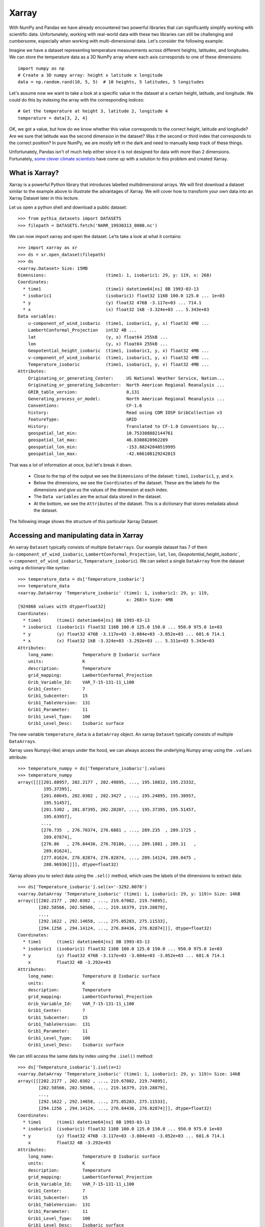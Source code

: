 .. _xarray:

Xarray
======

.. questions::

        - How shall we deal with real-world datasets that are usually more than just raw numbers?
        - What is the advantage of using labelled multidimensional arrays?
        - What does Xarray add to Numpy and Pandas to address these questions?
     
.. objectives::

        - Learn how to apply operations over dimensions and select values by label
        - Understand Xarray's DataArrays and Datasets
        - Learn how to easily plot data in Xarray
        - Learn how to turn your own data into an Xarray Dataset


.. highlight:: python


With NumPy and Pandas we have already encountered two powerful libraries that can significantly simplify working with scientific data. Unfortunately, working with real-world data with these two libraries can still be challenging and cumbersome, especially when working with multi-dimensional data. Let's consider the following example: 

Imagine we have a dataset representing temperature measurements across different heights, latitudes, and longitudes. We can store the temperature data as a 3D NumPy array where each axis corresponds to one of these dimensions: :: 

        import numpy as np
        # Create a 3D numpy array: height x latitude x longitude
        data = np.random.rand(10, 5, 5)  # 10 heights, 5 latitudes, 5 longitudes


Let's assume now we want to take a look at a specific value in the dataset at a certain height, latitude, and longitude. We could do this by indexing the array with the corresponding indices: ::

        # Get the temperature at height 3, latitude 2, longitude 4
        temperature = data[3, 2, 4]

OK, we got a value, but how do we know whether this value corresponds to the correct height, latitude and longitude? Are we sure that latitude was the second dimension in the dataset? Was it the second or third index that corresponds to the correct position? In pure NumPy, we are mostly left in the dark and need to manually keep track of these things. 

Unfortunately, Pandas isn't of much help either since it is not designed for data with more than 2 dimensions. Fortunately, `some clever climate scientists <https://github.com/pydata/xarray/graphs/contributors>`_ have come up with a solution to this problem and created Xarray.

What is Xarray?
----------------

Xarray is a powerful Python library that introduces labelled multidimensional arrays.  
We will first download a dataset similar to the example above to illustrate the advantages of Xarray. We will cover how to transform your own data into an Xarray Dataset later in this lecture.

Let us open a python shell and download a public dataset: ::
        
        >>> from pythia_datasets import DATASETS
        >>> filepath = DATASETS.fetch('NARR_19930313_0000.nc')

We can now import xarray and open the dataset. Le'ts take a look at what it contains: ::

        >>> import xarray as xr
        >>> ds = xr.open_dataset(filepath)
        >>> ds
        <xarray.Dataset> Size: 15MB
        Dimensions:                       (time1: 1, isobaric1: 29, y: 119, x: 268)
        Coordinates:
          * time1                         (time1) datetime64[ns] 8B 1993-03-13
          * isobaric1                     (isobaric1) float32 116B 100.0 125.0 ... 1e+03
          * y                             (y) float32 476B -3.117e+03 ... 714.1
          * x                             (x) float32 1kB -3.324e+03 ... 5.343e+03
        Data variables:
            u-component_of_wind_isobaric  (time1, isobaric1, y, x) float32 4MB ...
            LambertConformal_Projection   int32 4B ...
            lat                           (y, x) float64 255kB ...
            lon                           (y, x) float64 255kB ...
            Geopotential_height_isobaric  (time1, isobaric1, y, x) float32 4MB ...
            v-component_of_wind_isobaric  (time1, isobaric1, y, x) float32 4MB ...
            Temperature_isobaric          (time1, isobaric1, y, x) float32 4MB ...
        Attributes:
            Originating_or_generating_Center:     US National Weather Service, Nation...
            Originating_or_generating_Subcenter:  North American Regional Reanalysis ...
            GRIB_table_version:                   0,131
            Generating_process_or_model:          North American Regional Reanalysis ...
            Conventions:                          CF-1.6
            history:                              Read using CDM IOSP GribCollection v3
            featureType:                          GRID
            History:                              Translated to CF-1.0 Conventions by...
            geospatial_lat_min:                   10.753308882144761
            geospatial_lat_max:                   46.8308828962289
            geospatial_lon_min:                   -153.88242040519995
            geospatial_lon_max:                   -42.666108129242815

That was a lot of information at once, but let's break it down. 

        - Close to the top of the output we see the ``Dimensions`` of the dataset: ``time1``, ``isobaric1``, ``y``, and ``x``. 
        - Below the dimensions, we see the ``Coordinates`` of the dataset. These are the labels for the dimensions and give us the values of the dimension at each index.
        - The ``Data variables`` are the actual data stored in the dataset.
        - At the bottom, we see the ``Attributes`` of the dataset. This is a dictionary that stores metadata about the dataset.


The following image shows the structure of this particular Xarray Dataset:

        .. image:: img/xarray/xarray_dataset_image.png


Accessing and manipulating data in Xarray
-----------------------------------------

An xarray ``Dataset`` typically consists of multiple ``DataArrays``. Our example dataset has 7 of them (``u-component_of_wind_isobaric``, ``LambertConformal_Projection``, ``lat``, ``lon``, `Geopotential_height_isobaric``, ``v-component_of_wind_isobaric``, ``Temperature_isobaric``).
We can select a single ``DataArray`` from the dataset using a dictionary-like syntax: ::

        >>> temperature_data = ds['Temperature_isobaric']
        >>> temperature_data
        <xarray.DataArray 'Temperature_isobaric' (time1: 1, isobaric1: 29, y: 119,
                                                  x: 268)> Size: 4MB
        [924868 values with dtype=float32]
        Coordinates:
          * time1      (time1) datetime64[ns] 8B 1993-03-13
          * isobaric1  (isobaric1) float32 116B 100.0 125.0 150.0 ... 950.0 975.0 1e+03
          * y          (y) float32 476B -3.117e+03 -3.084e+03 -3.052e+03 ... 681.6 714.1
          * x          (x) float32 1kB -3.324e+03 -3.292e+03 ... 5.311e+03 5.343e+03
        Attributes:
            long_name:           Temperature @ Isobaric surface
            units:               K
            description:         Temperature
            grid_mapping:        LambertConformal_Projection
            Grib_Variable_Id:    VAR_7-15-131-11_L100
            Grib1_Center:        7
            Grib1_Subcenter:     15
            Grib1_TableVersion:  131
            Grib1_Parameter:     11
            Grib1_Level_Type:    100
            Grib1_Level_Desc:    Isobaric surface


The new variable ``temperature_data`` is a ``DataArray`` object. An xarray ``Dataset`` typically consists of multiple ``DataArrays``.

Xarray uses Numpy(-like) arrays under the hood, we can always access the underlying Numpy array using the ``.values`` attribute: ::

        >>> temperature_numpy = ds['Temperature_isobaric'].values
        >>> temperature_numpy
        array([[[[201.88957, 202.2177 , 202.49895, ..., 195.10832, 195.23332,
                  195.37395],
                 [201.68645, 202.0302 , 202.3427 , ..., 195.24895, 195.38957,
                  195.51457],
                 [201.5302 , 201.87395, 202.20207, ..., 195.37395, 195.51457,
                  195.63957],
                 ...,
                 [276.735  , 276.70374, 276.6881 , ..., 289.235  , 289.1725 ,
                  289.07874],
                 [276.86   , 276.84436, 276.78186, ..., 289.1881 , 289.11   ,
                  289.01624],
                 [277.01624, 276.82874, 276.82874, ..., 289.14124, 289.0475 ,
                  288.96936]]]], dtype=float32)


Xarray allows you to select data using the ``.sel()`` method, which uses the labels of the dimensions to extract data: ::

        >>> ds['Temperature_isobaric'].sel(x='-3292.0078')
        <xarray.DataArray 'Temperature_isobaric' (time1: 1, isobaric1: 29, y: 119)> Size: 14kB
        array([[[202.2177 , 202.0302 , ..., 219.67082, 219.74895],
                [202.58566, 202.58566, ..., 219.16379, 219.28879],
                ...,
                [292.1622 , 292.14658, ..., 275.05283, 275.11533],
                [294.1256 , 294.14124, ..., 276.84436, 276.82874]]], dtype=float32)
        Coordinates:
          * time1      (time1) datetime64[ns] 8B 1993-03-13
          * isobaric1  (isobaric1) float32 116B 100.0 125.0 150.0 ... 950.0 975.0 1e+03
          * y          (y) float32 476B -3.117e+03 -3.084e+03 -3.052e+03 ... 681.6 714.1
            x          float32 4B -3.292e+03
        Attributes:
            long_name:           Temperature @ Isobaric surface
            units:               K
            description:         Temperature
            grid_mapping:        LambertConformal_Projection
            Grib_Variable_Id:    VAR_7-15-131-11_L100
            Grib1_Center:        7
            Grib1_Subcenter:     15
            Grib1_TableVersion:  131
            Grib1_Parameter:     11
            Grib1_Level_Type:    100
            Grib1_Level_Desc:    Isobaric surface


We can still access the same data by index using the ``.isel()`` method: ::

        >>> ds['Temperature_isobaric'].isel(x=1)
        <xarray.DataArray 'Temperature_isobaric' (time1: 1, isobaric1: 29, y: 119)> Size: 14kB
        array([[[202.2177 , 202.0302 , ..., 219.67082, 219.74895],
                [202.58566, 202.58566, ..., 219.16379, 219.28879],
                ...,
                [292.1622 , 292.14658, ..., 275.05283, 275.11533],
                [294.1256 , 294.14124, ..., 276.84436, 276.82874]]], dtype=float32)
        Coordinates:
          * time1      (time1) datetime64[ns] 8B 1993-03-13
          * isobaric1  (isobaric1) float32 116B 100.0 125.0 150.0 ... 950.0 975.0 1e+03
          * y          (y) float32 476B -3.117e+03 -3.084e+03 -3.052e+03 ... 681.6 714.1
            x          float32 4B -3.292e+03
        Attributes:
            long_name:           Temperature @ Isobaric surface
            units:               K
            description:         Temperature
            grid_mapping:        LambertConformal_Projection
            Grib_Variable_Id:    VAR_7-15-131-11_L100
            Grib1_Center:        7
            Grib1_Subcenter:     15
            Grib1_TableVersion:  131
            Grib1_Parameter:     11
            Grib1_Level_Type:    100
            Grib1_Level_Desc:    Isobaric surface


Xarray also provides a wide range of aggregation methods such as ``sum()``, ``mean()``, ``median()``, ``min()``, and ``max()``. We can use these methods to aggregate data over one or multiple dimensions: ::

        >>> # Calculate the mean over the 'isobaric1' dimension
        >>> ds['Temperature_isobaric'].mean(dim='isobaric1')
        <xarray.DataArray 'Temperature_isobaric' (time1: 1, y: 119, x: 268)> Size: 128kB
        array([[[259.88446, 259.90222, 259.91678, ..., 262.61667, 262.6285 ,
                 262.65167],
                [259.74866, 259.76752, 259.78638, ..., 262.5757 , 262.58218,
                 262.57516],
                [259.6156 , 259.63498, 259.65115, ..., 262.52075, 262.51215,
                 262.4976 ],
                ...,
                [249.8796 , 249.83649, 249.79501, ..., 254.43617, 254.49059,
                 254.54985],
                [249.8505 , 249.80202, 249.75244, ..., 254.37044, 254.42378,
                 254.47711],
                [249.82195, 249.75998, 249.71204, ..., 254.30956, 254.35805,
                 254.41139]]], dtype=float32)
        Coordinates:
          * time1    (time1) datetime64[ns] 8B 1993-03-13
          * y        (y) float32 476B -3.117e+03 -3.084e+03 -3.052e+03 ... 681.6 714.1
          * x        (x) float32 1kB -3.324e+03 -3.292e+03 ... 5.311e+03 5.343e+03


Let's take a look at a concrete example and compare it to NumPy. We will calculate the max temperature over the 'isobaric1' dimension at a specific value for x: ::

        >>> # Xarray
        >>> ds['Temperature_isobaric'].sel(x='-3259.5447').max(dim='isobaric1')
        array([[294.11   , 294.14124, 294.1256 , 294.0475 , 293.90686, 293.6256 ,
                ...,
                276.46936, 276.59436, 276.6881 , 276.78186, 276.82874]],
              dtype=float32)

In comparison, if we were to use plain Numpy, this would be: ::

        >>> # NumPy
        >>> np.max(temperature_numpy[:, :, :, 2 ], axis = 1)
        array([[294.11   , 294.14124, 294.1256 , 294.0475 , 293.90686, 293.6256 ,
                ...,
                276.46936, 276.59436, 276.6881 , 276.78186, 276.82874]],
              dtype=float32)



As you can see, the Xarray code is much more readable and we didn't need to keep track of the right indices and order of the dimensions.

Plotting data in Xarray
-----------------------

Like Pandas, Xarray comes with basic plotting capabilities. We can easily plot data in 1D and 2D using the ``.plot()`` method. Xarray uses a widely used plotting library called matplotlib for this. When calling the ``.plot()`` method, Xarray checks the dimensionality of the data and plots it accordingly. Let's import matplotlib and plot the data: ::

        >>> import matplotlib.pyplot as plt

        >>> ds['Temperature_isobaric'].isel(x=2).plot()
        >>> plt.show()
        
For a 2D DataArray the plot would resemble this example:

        .. image:: img/xarray/xarray_2d_plot.png

Note, that we didn't specify the axes labels, Xarray automatically used the coordinates of the DataArray for the plot. This plot might not be one you include directly in a paper, but it is a great way to quickly visualize your data.

Let's have a look at a dataslice of 1D data: ::

        >>> ds['Temperature_isobaric'].isel(x=2, y=5).plot()
        >>> plt.show()

The resulting plot detects the dimentionality of the data and plots it accordingly: 

        .. image:: img/xarray/xarray_1d_plot.png

If the data has more than two dimensions, Xarray will plot a histogram of the data: ::

        >>> ds['Temperature_isobaric'].plot()
        >>> plt.show()

The resulting plot would look like this:

        .. image:: img/xarray/xarray_hist.png

We can modify the plots by passing additional arguments to the ``.plot()`` method. Since we haven't discussed the plotting library matplotlib in this course, we will not go into further detail here. You can find more information in the `Xarray documentation <https://xarray.pydata.org/en/stable/plotting.html>`_.

Exercises 1
-----------

.. challenge:: Exercises: Xarray-1

        Download the ``NARR_19930313_0000.nc`` dataset have a look at all Data variables. Calculate the geopotential height at ``x=5148.3726`` averaged over ``y`` and return the median value. You can use the ``.plot()`` method to check on the way whether you use the correct dimensions and indices.

.. solution:: Solutions: Xarray-1

        One way of calculating this is: ::

                >>> from pythia_datasets import DATASETS
                >>> import xarray as xr
                >>> 
                >>> filepath = DATASETS.fetch('NARR_19930313_0000.nc')
                >>> ds = xr.open_dataset(filepath)
                >>> ds['Geopotential_height_isobaric'].sel(x=5148.3726).mean('y').median()
                <xarray.DataArray 'Geopotential_height_isobaric' ()> Size: 4B
                array(4395.487, dtype=float32)
                Coordinates:
                    x        float32 4B 5.148e+03




Creating your own Xarray Dataset
--------------------------------

Creating your own Xarray Dataset is quite simple. We can create a Dataset from scratch using basic Python data structures. Let's create a simple weather dataset with pressure and humidity data with the following script: ::

        import xarray as xr
        import numpy as np

        # Define coordinates using basic Python lists
        time = ['2023-01-01', '2023-01-02', '2023-01-03', '2023-01-04', '2023-01-05']
        location = ['Location1', 'Location2', 'Location3']

        # Define data variables as numpy arrays
        pressure_data = np.random.rand(5, 3) * 1000  # Random pressure data in hPa
        humidity_data = np.random.rand(5, 3) * 100  # Random humidity data

        # Put everything together to create the Dataset
        ds = xr.Dataset(
            {
                "pressure": (["time", "location"], pressure_data),
                "humidity": (["time", "location"], humidity_data)
            },
            coords={
                "time": time,
                "location": location
            },
            attrs={
                "description": "Weather data",
                "units": {
                    "pressure": "hPa",
                    "humidity": "%"
                },
                "creation_date": "2023-01-01",
                "author": "Data Scientist"
            }
        )


Converting Xarray objects to NumPy, Pandas and NetCDF
------------------------------------------------------

Another handy feature of Xarray is the simple conversion between Xarray objects, NumPy arrays, Pandas DataFrames and even NetCDF files. 

To convert an xarray DataArray to a NumPy array, you can use the ``.values`` attribute or the ``.to_numpy()`` method: ::

        # Convert the 'pressure' DataArray to a NumPy array
        pressure_numpy = ds['pressure'].values
        # or
        pressure_numpy = ds['pressure'].to_numpy()

To convert the entire Dataset or individual DataArrays to pandas DataFrames, use the ``.to_dataframe()`` method: ::

        # Convert the entire Dataset to a DataFrame
        df = ds.to_dataframe()
        # Convert a single DataArray to DataFrame
        pressure_df = ds['pressure'].to_dataframe()

To save the dataset as a NetCDF file, use the ``.to_netcdf()`` method: ::

        # Save the Dataset as a NetCDF file
        ds.to_netcdf('weather_data.nc')


Exercises 2
-----------

.. challenge:: Exercises: Xarray-2

        Let's change from clmate science to finance for this example. We assume we want to put the stock prices and trading volumes of three companies over ten days in one dataset. Create an Xarray Dataset that uses time and company as dimensions and contains two DataArrays: ``stock_price`` and ``trading_volume``. You can choose the values for the stock prices and trading volumes yourself. As a last thing, add the currency of the stock prices as an attribute to the Dataset.

.. solution:: Solutions: Xarray-2

        We can use a script similar to this one: ::

                import xarray as xr
                import numpy as np

                time = [
                    "2023-01-01",
                    "2023-01-02",
                    "2023-01-03",
                    "2023-01-04",
                    "2023-01-05",
                    "2023-01-06",
                    "2023-01-07",
                    "2023-01-08",
                    "2023-01-09",
                    "2023-01-10",
                ]
                companies = ["AAPL", "GOOGL", "MSFT"]
                stock_prices = np.random.normal(loc=[100, 1500, 200], scale=[10, 50, 20], size=(10, 3))
                trading_volumes = np.random.randint(1000, 10000, size=(10, 3))
                ds = xr.Dataset(
                    {
                        "stock_price": (["time", "company"], stock_prices),
                        "trading_volume": (["time", "company"], trading_volumes),
                    },
                    coords={"time": time, "company": companies},
                    attrs={"currency": "USD"},
                )
                print(ds)

        The output should then resemble this: ::

                > python exercise.py
                <xarray.Dataset> Size: 940B
                Dimensions:         (time: 10, company: 3)
                Coordinates:
                  * time            (time) <U10 400B '2023-01-01' '2023-01-02' ... '2023-01-10'
                  * company         (company) <U5 60B 'AAPL' 'GOOGL' 'MSFT'
                Data variables:
                    stock_price     (time, company) float64 240B 101.1 1.572e+03 ... 217.8
                    trading_volume  (time, company) int64 240B 1214 7911 4578 ... 4338 6861 6958
                Attributes:
                    currency:  USD





Advanced Topics 
---------------

We have barely scratched the surface of all the features Xarray has to offer. Hopefully this quick introduction has shown you whether Xarray is the right tool for your data analysis needs. If you are interested in learning more about Xarray, here are some topics for further reading:


- Xarray integrates with Dask to support parallel computations and streaming computation on datasets that don’t fit into memory. If you work with datasets that are too large for your memory, have a read of the chapter `Parallel computing with Dask <https://docs.xarray.dev/en/stable/user-guide/dask.html>`_ in the Xarray documentation.
- If you want to accelerate Xarray operations with your GPU, have a look at `CuPy-Xarray <https://cupy-xarray.readthedocs.io/latest/>`_.
- Xarray can be combined with pint, a Python library that adds support for physical quantities to NumPy arrays. This `blog post <https://xarray.dev/blog/introducing-pint-xarray>`_ provides a good introduction to the topic.
- You can extend Xarray with your own methods using the `register_dataset_accessor() <https://docs.xarray.dev/en/stable/generated/xarray.register_dataset_accessor.html>`_ method. This is a powerful feature that allows you to add custom methods to your own Xarray Datasets.
